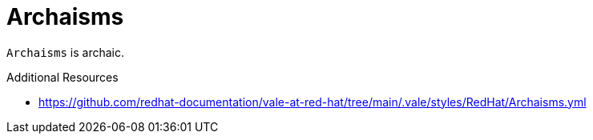 :navtitle: Archaisms
:keywords: reference, rule, Archaisms

= Archaisms

`Archaisms` is archaic.

.Additional Resources

* link:https://github.com/redhat-documentation/vale-at-red-hat/tree/main/.vale/styles/RedHat/Archaisms.yml[]

